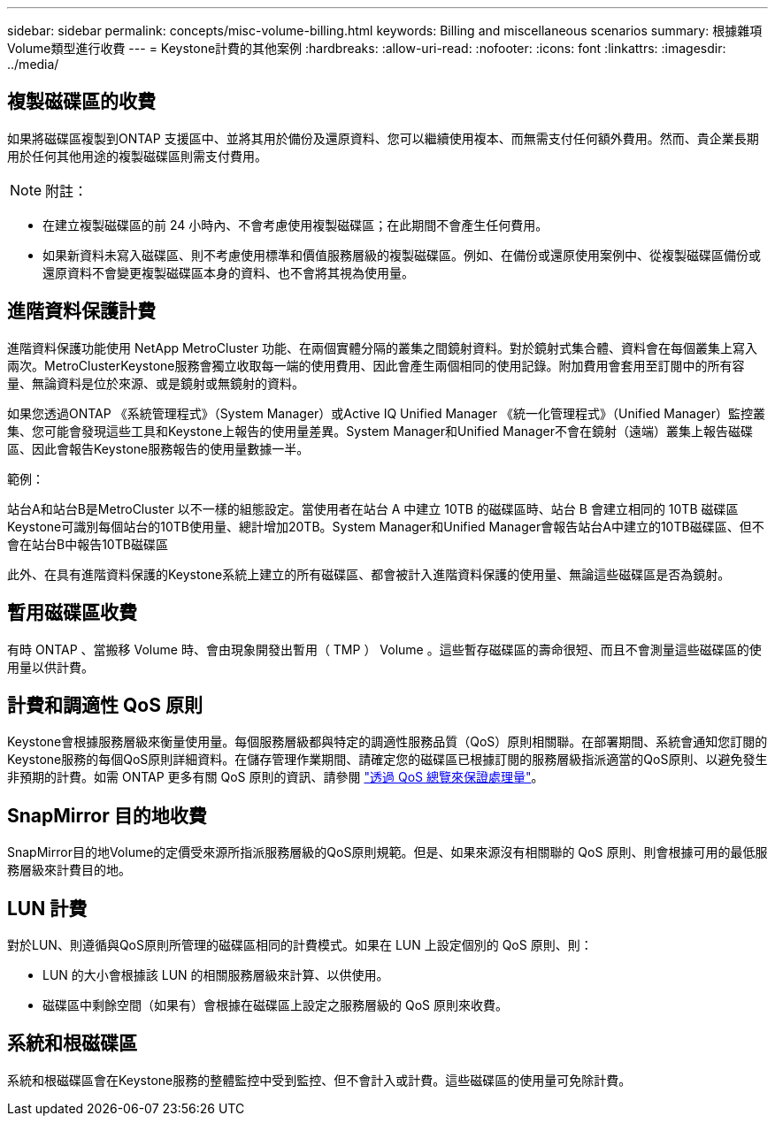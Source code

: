 ---
sidebar: sidebar 
permalink: concepts/misc-volume-billing.html 
keywords: Billing and miscellaneous scenarios 
summary: 根據雜項Volume類型進行收費 
---
= Keystone計費的其他案例
:hardbreaks:
:allow-uri-read: 
:nofooter: 
:icons: font
:linkattrs: 
:imagesdir: ../media/




== 複製磁碟區的收費

如果將磁碟區複製到ONTAP 支援區中、並將其用於備份及還原資料、您可以繼續使用複本、而無需支付任何額外費用。然而、貴企業長期用於任何其他用途的複製磁碟區則需支付費用。


NOTE: 附註：

* 在建立複製磁碟區的前 24 小時內、不會考慮使用複製磁碟區；在此期間不會產生任何費用。
* 如果新資料未寫入磁碟區、則不考慮使用標準和價值服務層級的複製磁碟區。例如、在備份或還原使用案例中、從複製磁碟區備份或還原資料不會變更複製磁碟區本身的資料、也不會將其視為使用量。




== 進階資料保護計費

進階資料保護功能使用 NetApp MetroCluster 功能、在兩個實體分隔的叢集之間鏡射資料。對於鏡射式集合體、資料會在每個叢集上寫入兩次。MetroClusterKeystone服務會獨立收取每一端的使用費用、因此會產生兩個相同的使用記錄。附加費用會套用至訂閱中的所有容量、無論資料是位於來源、或是鏡射或無鏡射的資料。

如果您透過ONTAP 《系統管理程式》（System Manager）或Active IQ Unified Manager 《統一化管理程式》（Unified Manager）監控叢集、您可能會發現這些工具和Keystone上報告的使用量差異。System Manager和Unified Manager不會在鏡射（遠端）叢集上報告磁碟區、因此會報告Keystone服務報告的使用量數據一半。

.範例：
站台A和站台B是MetroCluster 以不一樣的組態設定。當使用者在站台 A 中建立 10TB 的磁碟區時、站台 B 會建立相同的 10TB 磁碟區Keystone可識別每個站台的10TB使用量、總計增加20TB。System Manager和Unified Manager會報告站台A中建立的10TB磁碟區、但不會在站台B中報告10TB磁碟區

此外、在具有進階資料保護的Keystone系統上建立的所有磁碟區、都會被計入進階資料保護的使用量、無論這些磁碟區是否為鏡射。



== 暫用磁碟區收費

有時 ONTAP 、當搬移 Volume 時、會由現象開發出暫用（ TMP ） Volume 。這些暫存磁碟區的壽命很短、而且不會測量這些磁碟區的使用量以供計費。



== 計費和調適性 QoS 原則

Keystone會根據服務層級來衡量使用量。每個服務層級都與特定的調適性服務品質（QoS）原則相關聯。在部署期間、系統會通知您訂閱的Keystone服務的每個QoS原則詳細資料。在儲存管理作業期間、請確定您的磁碟區已根據訂閱的服務層級指派適當的QoS原則、以避免發生非預期的計費。如需 ONTAP 更多有關 QoS 原則的資訊、請參閱 link:https://docs.netapp.com/us-en/ontap/performance-admin/guarantee-throughput-qos-task.html["透過 QoS 總覽來保證處理量"^]。



== SnapMirror 目的地收費

SnapMirror目的地Volume的定價受來源所指派服務層級的QoS原則規範。但是、如果來源沒有相關聯的 QoS 原則、則會根據可用的最低服務層級來計費目的地。



== LUN 計費

對於LUN、則遵循與QoS原則所管理的磁碟區相同的計費模式。如果在 LUN 上設定個別的 QoS 原則、則：

* LUN 的大小會根據該 LUN 的相關服務層級來計算、以供使用。
* 磁碟區中剩餘空間（如果有）會根據在磁碟區上設定之服務層級的 QoS 原則來收費。




== 系統和根磁碟區

系統和根磁碟區會在Keystone服務的整體監控中受到監控、但不會計入或計費。這些磁碟區的使用量可免除計費。
